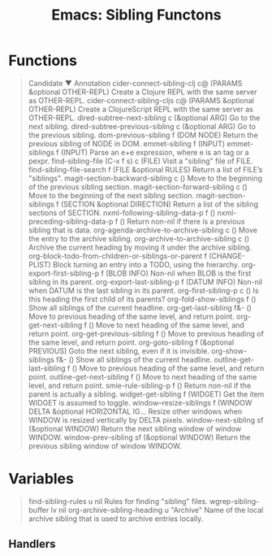 :PROPERTIES:
:ID:       20ab2c77-ba4e-4213-99cc-a3767861178d
:END:
#+TITLE: Emacs: Sibling Functons
#+DESCRIPTION: Emacs Social Cheatsheet
#+TAGS:

* Functions

#+begin_quote
Candidate ▼ Annotation
cider-connect-sibling-clj                              c@      (PARAMS &optional OTHER-REPL)           Create a Clojure REPL with the same server as OTHER-REPL.
cider-connect-sibling-cljs                             c@      (PARAMS &optional OTHER-REPL)           Create a ClojureScript REPL with the same server as OTHER-REPL.
dired-subtree-next-sibling                             c       (&optional ARG)                         Go to the next sibling.
dired-subtree-previous-sibling                         c       (&optional ARG)                         Go to the previous sibling.
dom-previous-sibling                                   f       (DOM NODE)                              Return the previous sibling of NODE in DOM.
emmet-sibling                                          f       (INPUT)
emmet-siblings                                         f       (INPUT)                                 Parse an e+e expression, where e is an tag or a pexpr.
find-sibling-file                                   (C-x f s)    c       (FILE)                                  Visit a "sibling" file of FILE.
find-sibling-file-search                               f       (FILE &optional RULES)                  Return a list of FILE’s "siblings".
magit-section-backward-sibling                         c       ()                                      Move to the beginning of the previous sibling section.
magit-section-forward-sibling                          c       ()                                      Move to the beginning of the next sibling section.
magit-section-siblings                                 f       (SECTION &optional DIRECTION)           Return a list of the sibling sections of SECTION.
nxml-following-sibling-data-p                          f       ()
nxml-preceding-sibling-data-p                          f       ()                                      Return non-nil if there is a previous sibling that is data.
org-agenda-archive-to-archive-sibling                  c       ()                                      Move the entry to the archive sibling.
org-archive-to-archive-sibling                         c       ()                                      Archive the current heading by moving it under the archive sibling.
org-block-todo-from-children-or-siblings-or-parent     f       (CHANGE-PLIST)                          Block turning an entry into a TODO, using the hierarchy.
org-export-first-sibling-p                             f       (BLOB INFO)                             Non-nil when BLOB is the first sibling in its parent.
org-export-last-sibling-p                              f       (DATUM INFO)                            Non-nil when DATUM is the last sibling in its parent.
org-first-sibling-p                                    c       ()                                      Is this heading the first child of its parents?
org-fold-show-siblings                                 f       ()                                      Show all siblings of the current headline.
org-get-last-sibling                                   f&-     ()                                      Move to previous heading of the same level, and return point.
org-get-next-sibling                                   f       ()                                      Move to next heading of the same level, and return point.
org-get-previous-sibling                               f       ()                                      Move to previous heading of the same level, and return point.
org-goto-sibling                                       f       (&optional PREVIOUS)                    Goto the next sibling, even if it is invisible.
org-show-siblings                                      f&-     ()                                      Show all siblings of the current headline.
outline-get-last-sibling                               f       ()                                      Move to previous heading of the same level, and return point.
outline-get-next-sibling                               f       ()                                      Move to next heading of the same level, and return point.
smie-rule-sibling-p                                    f       ()                                      Return non-nil if the parent is actually a sibling.
widget-get-sibling                                     f       (WIDGET)                                Get the item WIDGET is assumed to toggle.
window--resize-siblings                                f       (WINDOW DELTA &optional HORIZONTAL IG…  Resize other windows when WINDOW is resized vertically by DELTA pixels.
window-next-sibling                                    sf      (&optional WINDOW)                      Return the next sibling window of window WINDOW.
window-prev-sibling                                    sf      (&optional WINDOW)                      Return the previous sibling window of window WINDOW.
#+end_quote

* Variables

#+begin_quote
find-sibling-rules              u       nil                                    Rules for finding "sibling" files.
wgrep-sibling-buffer            lv      nil
org-archive-sibling-heading     u       "Archive"                              Name of the local archive sibling that is used to archive entries locally.
#+end_quote

** Handlers
